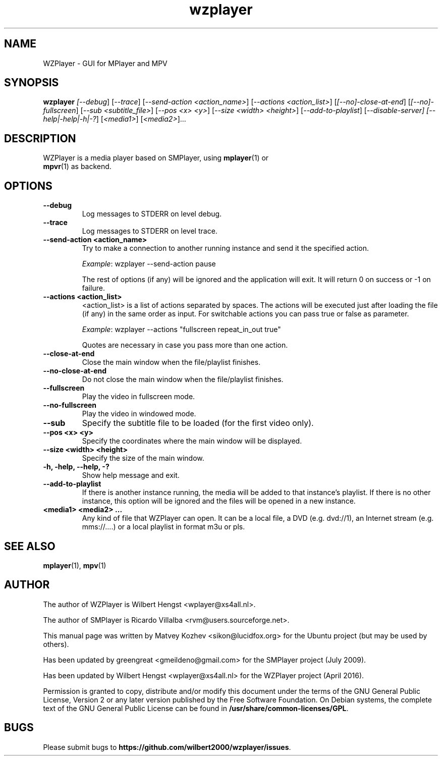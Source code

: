 .TH wzplayer 1 "April 2016" "The WZPlayer Project" "WZPlayer"
.SH NAME
WZPlayer \- GUI for MPlayer and MPV
.SH SYNOPSIS
.B wzplayer
.I [\fI-\-debug\fR] [\fI-\-trace\fR]
[\fI-\-send-action <action_name>\fR] [\fI-\-actions <action_list>\fR]
[\fI[\-\-no]\-close\-at\-end\fR] [\fI[\-\-no]\-fullscreen\fR]
[\fI\-\-sub <subtitle_file>\fR] [\fI-\-pos <x> <y>\fR] [\fI-\-size <width> <height>\fR]
[\fI\-\-add\-to\-playlist\fR] [\fI-\-disable-server]
[\fI\-\-help|\-help|\-h|\-?\fR] [\fI<media1>\fR] [\fI<media2>\fR]...
.SH DESCRIPTION
.TP
WZPlayer is a media player based on SMPlayer, using \fBmplayer\fR(1) or \fBmpvr\fR(1) as backend.
.SH OPTIONS
.TP
.B \-\-debug
Log messages to STDERR on level debug.
.TP
.B \-\-trace
Log messages to STDERR on level trace.
.TP
.B \-\-send\-action <action_name>
Try to make a connection to another running instance and send it the specified action.
.IP
\fIExample\fR: wzplayer \-\-send\-action pause
.IP
The rest of options (if any) will be ignored and the application will exit. It will return 0
on success or \-1 on failure.
.TP
.B \-\-actions <action_list>
<action_list> is a list of actions separated by spaces. The
actions will be executed just after loading the file (if
any) in the same order as input. For switchable actions
you can pass true or false as parameter. 
.IP
\fIExample\fR: wzplayer \-\-actions "fullscreen repeat_in_out true"
.IP
Quotes are necessary in case you pass more than one action.
.TP
.B \-\-close\-at\-end
Close the main window when the file/playlist
finishes.
.TP
.B \-\-no\-close\-at\-end
Do not close the main window when the file/playlist
finishes.
.TP
.B \-\-fullscreen
Play the video in fullscreen mode.
.TP
.B \-\-no\-fullscreen
Play the video in windowed mode.
.TP
.B \-\-sub
Specify the subtitle file to be loaded (for the first video only).
.TP
.B \-\-pos <x> <y>
Specify the coordinates where the main window will be displayed.
.TP
.B \-\-size <width> <height>
Specify the size of the main window.
.TP
.B \-h, \-help, \-\-help, \-?
Show help message and exit.
.TP
.B \-\-add\-to\-playlist
If there is another instance running, the media will be
added to that instance's playlist. If there is no other
instance, this option will be ignored and the files will be
opened in a new instance.
.TP
.B <media1> <media2> ...
Any kind of file that WZPlayer can open. It can be a local file,
a DVD (e.g. dvd://1), an Internet stream
(e.g. mms://....) or a local playlist in format m3u or pls.
.SH "SEE ALSO"
\fBmplayer\fR(1), \fBmpv\fR(1)
.SH AUTHOR
The author of WZPlayer is Wilbert Hengst <wplayer@xs4all.nl>.

The author of SMPlayer is Ricardo Villalba <rvm@users.sourceforge.net>.

This manual page was written by Matvey Kozhev <sikon@lucidfox.org> for the
Ubuntu project (but may be used by others).

Has been updated by greengreat <gmeildeno@gmail.com> for the SMPlayer project (July 2009).

Has been updated by Wilbert Hengst <wplayer@xs4all.nl> for the WZPlayer project (April 2016).

Permission is granted to copy, distribute and/or modify this document
under the terms of the GNU General Public License, Version 2 or any later
version published by the Free Software Foundation. On Debian systems, the
complete text of the GNU General Public License can be found in
\fB/usr/share/common-licenses/GPL\fR.
				   
.SH BUGS
Please submit bugs to \fBhttps://github.com/wilbert2000/wzplayer/issues\fR.
